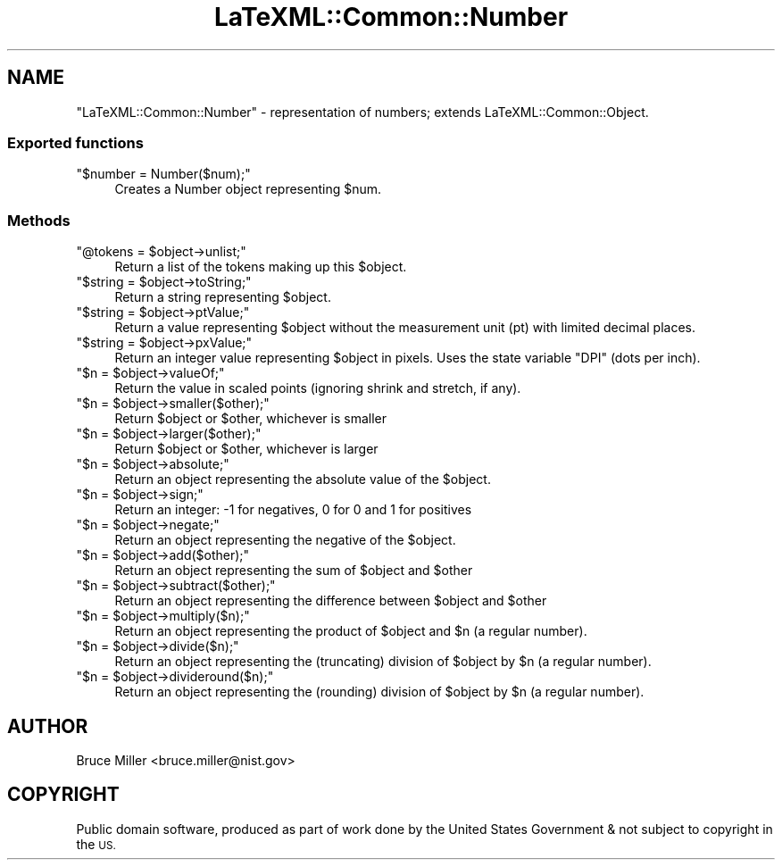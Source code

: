 .\" Automatically generated by Pod::Man 4.14 (Pod::Simple 3.42)
.\"
.\" Standard preamble:
.\" ========================================================================
.de Sp \" Vertical space (when we can't use .PP)
.if t .sp .5v
.if n .sp
..
.de Vb \" Begin verbatim text
.ft CW
.nf
.ne \\$1
..
.de Ve \" End verbatim text
.ft R
.fi
..
.\" Set up some character translations and predefined strings.  \*(-- will
.\" give an unbreakable dash, \*(PI will give pi, \*(L" will give a left
.\" double quote, and \*(R" will give a right double quote.  \*(C+ will
.\" give a nicer C++.  Capital omega is used to do unbreakable dashes and
.\" therefore won't be available.  \*(C` and \*(C' expand to `' in nroff,
.\" nothing in troff, for use with C<>.
.tr \(*W-
.ds C+ C\v'-.1v'\h'-1p'\s-2+\h'-1p'+\s0\v'.1v'\h'-1p'
.ie n \{\
.    ds -- \(*W-
.    ds PI pi
.    if (\n(.H=4u)&(1m=24u) .ds -- \(*W\h'-12u'\(*W\h'-12u'-\" diablo 10 pitch
.    if (\n(.H=4u)&(1m=20u) .ds -- \(*W\h'-12u'\(*W\h'-8u'-\"  diablo 12 pitch
.    ds L" ""
.    ds R" ""
.    ds C` ""
.    ds C' ""
'br\}
.el\{\
.    ds -- \|\(em\|
.    ds PI \(*p
.    ds L" ``
.    ds R" ''
.    ds C`
.    ds C'
'br\}
.\"
.\" Escape single quotes in literal strings from groff's Unicode transform.
.ie \n(.g .ds Aq \(aq
.el       .ds Aq '
.\"
.\" If the F register is >0, we'll generate index entries on stderr for
.\" titles (.TH), headers (.SH), subsections (.SS), items (.Ip), and index
.\" entries marked with X<> in POD.  Of course, you'll have to process the
.\" output yourself in some meaningful fashion.
.\"
.\" Avoid warning from groff about undefined register 'F'.
.de IX
..
.nr rF 0
.if \n(.g .if rF .nr rF 1
.if (\n(rF:(\n(.g==0)) \{\
.    if \nF \{\
.        de IX
.        tm Index:\\$1\t\\n%\t"\\$2"
..
.        if !\nF==2 \{\
.            nr % 0
.            nr F 2
.        \}
.    \}
.\}
.rr rF
.\" ========================================================================
.\"
.IX Title "LaTeXML::Common::Number 3"
.TH LaTeXML::Common::Number 3 "2022-03-02" "perl v5.32.1" "User Contributed Perl Documentation"
.\" For nroff, turn off justification.  Always turn off hyphenation; it makes
.\" way too many mistakes in technical documents.
.if n .ad l
.nh
.SH "NAME"
"LaTeXML::Common::Number" \- representation of numbers;
extends LaTeXML::Common::Object.
.SS "Exported functions"
.IX Subsection "Exported functions"
.ie n .IP """$number = Number($num);""" 4
.el .IP "\f(CW$number = Number($num);\fR" 4
.IX Item "$number = Number($num);"
Creates a Number object representing \f(CW$num\fR.
.SS "Methods"
.IX Subsection "Methods"
.ie n .IP """@tokens = $object\->unlist;""" 4
.el .IP "\f(CW@tokens = $object\->unlist;\fR" 4
.IX Item "@tokens = $object->unlist;"
Return a list of the tokens making up this \f(CW$object\fR.
.ie n .IP """$string = $object\->toString;""" 4
.el .IP "\f(CW$string = $object\->toString;\fR" 4
.IX Item "$string = $object->toString;"
Return a string representing \f(CW$object\fR.
.ie n .IP """$string = $object\->ptValue;""" 4
.el .IP "\f(CW$string = $object\->ptValue;\fR" 4
.IX Item "$string = $object->ptValue;"
Return a value representing \f(CW$object\fR without the measurement unit (pt) 
with limited decimal places.
.ie n .IP """$string = $object\->pxValue;""" 4
.el .IP "\f(CW$string = $object\->pxValue;\fR" 4
.IX Item "$string = $object->pxValue;"
Return an integer value representing \f(CW$object\fR in pixels.
Uses the state variable \f(CW\*(C`DPI\*(C'\fR (dots per inch).
.ie n .IP """$n = $object\->valueOf;""" 4
.el .IP "\f(CW$n = $object\->valueOf;\fR" 4
.IX Item "$n = $object->valueOf;"
Return the value in scaled points (ignoring shrink and stretch, if any).
.ie n .IP """$n = $object\->smaller($other);""" 4
.el .IP "\f(CW$n = $object\->smaller($other);\fR" 4
.IX Item "$n = $object->smaller($other);"
Return \f(CW$object\fR or \f(CW$other\fR, whichever is smaller
.ie n .IP """$n = $object\->larger($other);""" 4
.el .IP "\f(CW$n = $object\->larger($other);\fR" 4
.IX Item "$n = $object->larger($other);"
Return \f(CW$object\fR or \f(CW$other\fR, whichever is larger
.ie n .IP """$n = $object\->absolute;""" 4
.el .IP "\f(CW$n = $object\->absolute;\fR" 4
.IX Item "$n = $object->absolute;"
Return an object representing the absolute value of the \f(CW$object\fR.
.ie n .IP """$n = $object\->sign;""" 4
.el .IP "\f(CW$n = $object\->sign;\fR" 4
.IX Item "$n = $object->sign;"
Return an integer: \-1 for negatives, 0 for 0 and 1 for positives
.ie n .IP """$n = $object\->negate;""" 4
.el .IP "\f(CW$n = $object\->negate;\fR" 4
.IX Item "$n = $object->negate;"
Return an object representing the negative of the \f(CW$object\fR.
.ie n .IP """$n = $object\->add($other);""" 4
.el .IP "\f(CW$n = $object\->add($other);\fR" 4
.IX Item "$n = $object->add($other);"
Return an object representing the sum of \f(CW$object\fR and \f(CW$other\fR
.ie n .IP """$n = $object\->subtract($other);""" 4
.el .IP "\f(CW$n = $object\->subtract($other);\fR" 4
.IX Item "$n = $object->subtract($other);"
Return an object representing the difference between \f(CW$object\fR and \f(CW$other\fR
.ie n .IP """$n = $object\->multiply($n);""" 4
.el .IP "\f(CW$n = $object\->multiply($n);\fR" 4
.IX Item "$n = $object->multiply($n);"
Return an object representing the product of \f(CW$object\fR and \f(CW$n\fR (a regular number).
.ie n .IP """$n = $object\->divide($n);""" 4
.el .IP "\f(CW$n = $object\->divide($n);\fR" 4
.IX Item "$n = $object->divide($n);"
Return an object representing the (truncating) division of \f(CW$object\fR by \f(CW$n\fR (a regular number).
.ie n .IP """$n = $object\->divideround($n);""" 4
.el .IP "\f(CW$n = $object\->divideround($n);\fR" 4
.IX Item "$n = $object->divideround($n);"
Return an object representing the (rounding) division of \f(CW$object\fR by \f(CW$n\fR (a regular number).
.SH "AUTHOR"
.IX Header "AUTHOR"
Bruce Miller <bruce.miller@nist.gov>
.SH "COPYRIGHT"
.IX Header "COPYRIGHT"
Public domain software, produced as part of work done by the
United States Government & not subject to copyright in the \s-1US.\s0
